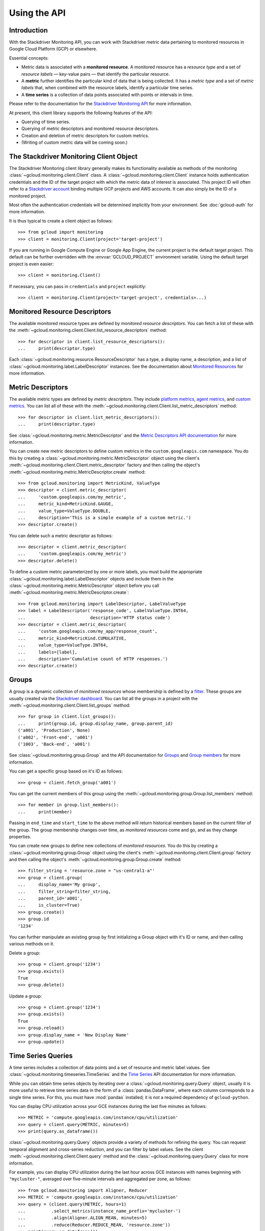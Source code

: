 Using the API
=============


Introduction
------------

With the Stackdriver Monitoring API, you can work with Stackdriver metric data
pertaining to monitored resources in Google Cloud Platform (GCP)
or elsewhere.

Essential concepts:

- Metric data is associated with a **monitored resource**. A monitored
  resource has a *resource type* and a set of *resource labels* —
  key-value pairs — that identify the particular resource.
- A **metric** further identifies the particular kind of data that
  is being collected. It has a *metric type* and a set of *metric
  labels* that, when combined with the resource labels, identify
  a particular time series.
- A **time series** is a collection of data points associated with
  points or intervals in time.

Please refer to the documentation for the `Stackdriver Monitoring API`_ for
more information.

At present, this client library supports the following features
of the API:

- Querying of time series.
- Querying of metric descriptors and monitored resource descriptors.
- Creation and deletion of metric descriptors for custom metrics.
- (Writing of custom metric data will be coming soon.)

.. _Stackdriver Monitoring API: https://cloud.google.com/monitoring/api/v3/


The Stackdriver Monitoring Client Object
----------------------------------------

The Stackdriver Monitoring client library generally makes its
functionality available as methods of the monitoring
:class:`~gcloud.monitoring.client.Client` class.
A :class:`~gcloud.monitoring.client.Client` instance holds
authentication credentials and the ID of the target project with
which the metric data of interest is associated. This project ID
will often refer to a `Stackdriver account`_ binding multiple
GCP projects and AWS accounts. It can also simply be the ID of
a monitored project.

Most often the authentication credentials will be determined
implicitly from your environment. See :doc:`gcloud-auth` for
more information.

It is thus typical to create a client object as follows::

    >>> from gcloud import monitoring
    >>> client = monitoring.Client(project='target-project')

If you are running in Google Compute Engine or Google App Engine,
the current project is the default target project. This default
can be further overridden with the :envvar:`GCLOUD_PROJECT`
environment variable. Using the default target project is
even easier::

    >>> client = monitoring.Client()

If necessary, you can pass in ``credentials`` and ``project`` explicitly::

    >>> client = monitoring.Client(project='target-project', credentials=...)

.. _Stackdriver account: https://cloud.google.com/monitoring/accounts/


Monitored Resource Descriptors
------------------------------

The available monitored resource types are defined by *monitored resource
descriptors*. You can fetch a list of these with the
:meth:`~gcloud.monitoring.client.Client.list_resource_descriptors` method::

    >>> for descriptor in client.list_resource_descriptors():
    ...     print(descriptor.type)

Each :class:`~gcloud.monitoring.resource.ResourceDescriptor`
has a type, a display name, a description, and a list of
:class:`~gcloud.monitoring.label.LabelDescriptor` instances.
See the documentation about `Monitored Resources`_
for more information.

.. _Monitored Resources:
    https://cloud.google.com/monitoring/api/v3/monitored-resources


Metric Descriptors
------------------

The available metric types are defined by *metric descriptors*.
They include `platform metrics`_, `agent metrics`_, and `custom metrics`_.
You can list all of these with the
:meth:`~gcloud.monitoring.client.Client.list_metric_descriptors` method::

    >>> for descriptor in client.list_metric_descriptors():
    ...     print(descriptor.type)

See :class:`~gcloud.monitoring.metric.MetricDescriptor` and the
`Metric Descriptors API documentation`_ for more information.

You can create new metric descriptors to define custom metrics in
the ``custom.googleapis.com`` namespace. You do this by creating a
:class:`~gcloud.monitoring.metric.MetricDescriptor` object using the
client's :meth:`~gcloud.monitoring.client.Client.metric_descriptor`
factory and then calling the object's
:meth:`~gcloud.monitoring.metric.MetricDescriptor.create` method::

    >>> from gcloud.monitoring import MetricKind, ValueType
    >>> descriptor = client.metric_descriptor(
    ...     'custom.googleapis.com/my_metric',
    ...     metric_kind=MetricKind.GAUGE,
    ...     value_type=ValueType.DOUBLE,
    ...     description='This is a simple example of a custom metric.')
    >>> descriptor.create()

You can delete such a metric descriptor as follows::

    >>> descriptor = client.metric_descriptor(
    ...     'custom.googleapis.com/my_metric')
    >>> descriptor.delete()

To define a custom metric parameterized by one or more labels,
you must build the appropriate
:class:`~gcloud.monitoring.label.LabelDescriptor` objects
and include them in the
:class:`~gcloud.monitoring.metric.MetricDescriptor` object
before you call
:meth:`~gcloud.monitoring.metric.MetricDescriptor.create`::

    >>> from gcloud.monitoring import LabelDescriptor, LabelValueType
    >>> label = LabelDescriptor('response_code', LabelValueType.INT64,
    ...                         description='HTTP status code')
    >>> descriptor = client.metric_descriptor(
    ...     'custom.googleapis.com/my_app/response_count',
    ...     metric_kind=MetricKind.CUMULATIVE,
    ...     value_type=ValueType.INT64,
    ...     labels=[label],
    ...     description='Cumulative count of HTTP responses.')
    >>> descriptor.create()

.. _platform metrics: https://cloud.google.com/monitoring/api/metrics
.. _agent metrics: https://cloud.google.com/monitoring/agent/
.. _custom metrics: https://cloud.google.com/monitoring/custom-metrics/
.. _Metric Descriptors API Documentation:
    https://cloud.google.com/monitoring/api/ref_v3/rest/v3/\
    projects.metricDescriptors


Groups
------

A group is a dynamic collection of *monitored resources* whose membership is
defined by a `filter`_.  These groups are usually created via the
`Stackdriver dashboard`_. You can list all the groups in a project with the
:meth:`~gcloud.monitoring.client.Client.list_groups` method::

    >>> for group in client.list_groups():
    ...     print(group.id, group.display_name, group.parent_id)
    ('a001', 'Production', None)
    ('a002', 'Front-end', 'a001')
    ('1003', 'Back-end', 'a001')

See :class:`~gcloud.monitoring.group.Group` and the API documentation for
`Groups`_ and `Group members`_ for more information.

You can get a specific group based on it's ID as follows::

    >>> group = client.fetch_group('a001')

You can get the current members of this group using the
:meth:`~gcloud.monitoring.group.Group.list_members` method::

    >>> for member in group.list_members():
    ...     print(member)

Passing in ``end_time`` and ``start_time`` to the above method will return
historical members based on the current filter of the group. The group
membership changes over time, as *monitored resources* come and go, and as they
change properties.

You can create new groups to define new collections of *monitored resources*.
You do this by creating a :class:`~gcloud.monitoring.group.Group` object using
the client's :meth:`~gcloud.monitoring.client.Client.group` factory and then
calling the object's :meth:`~gcloud.monitoring.group.Group.create` method::

    >>> filter_string = 'resource.zone = "us-central1-a"'
    >>> group = client.group(
    ...     display_name='My group',
    ...     filter_string=filter_string,
    ...     parent_id='a001',
    ...     is_cluster=True)
    >>> group.create()
    >>> group.id
    '1234'

You can further manipulate an existing group by first initializing a Group
object with it's ID or name, and then calling various methods on it.

Delete a group::

    >>> group = client.group('1234')
    >>> group.exists()
    True
    >>> group.delete()


Update a group::

    >>> group = client.group('1234')
    >>> group.exists()
    True
    >>> group.reload()
    >>> group.display_name = 'New Display Name'
    >>> group.update()

.. _Stackdriver dashboard:
    https://support.stackdriver.com/customer/portal/articles/\
    1535145-creating-groups
.. _filter:
    https://cloud.google.com/monitoring/api/v3/filters#group-filter
.. _Groups:
    https://cloud.google.com/monitoring/api/ref_v3/rest/v3/\
    projects.groups
.. _Group members:
    https://cloud.google.com/monitoring/api/ref_v3/rest/v3/\
    projects.groups.members


Time Series Queries
-------------------

A time series includes a collection of data points and a set of
resource and metric label values.
See :class:`~gcloud.monitoring.timeseries.TimeSeries` and the
`Time Series`_ API documentation for more information.

While you can obtain time series objects by iterating over a
:class:`~gcloud.monitoring.query.Query` object, usually it is
more useful to retrieve time series data in the form of a
:class:`pandas.DataFrame`, where each column corresponds to a
single time series. For this, you must have :mod:`pandas` installed;
it is not a required dependency of ``gcloud-python``.

You can display CPU utilization across your GCE instances during
the last five minutes as follows::

    >>> METRIC = 'compute.googleapis.com/instance/cpu/utilization'
    >>> query = client.query(METRIC, minutes=5)
    >>> print(query.as_dataframe())

:class:`~gcloud.monitoring.query.Query` objects provide a variety of
methods for refining the query. You can request temporal alignment
and cross-series reduction, and you can filter by label values.
See the client :meth:`~gcloud.monitoring.client.Client.query` method
and the :class:`~gcloud.monitoring.query.Query` class for more
information.

For example, you can display CPU utilization during the last hour
across GCE instances with names beginning with ``"mycluster-"``,
averaged over five-minute intervals and aggregated per zone, as
follows::

    >>> from gcloud.monitoring import Aligner, Reducer
    >>> METRIC = 'compute.googleapis.com/instance/cpu/utilization'
    >>> query = (client.query(METRIC, hours=1)
    ...          .select_metrics(instance_name_prefix='mycluster-')
    ...          .align(Aligner.ALIGN_MEAN, minutes=5)
    ...          .reduce(Reducer.REDUCE_MEAN, 'resource.zone'))
    >>> print(query.as_dataframe())

.. _Time Series:
    https://cloud.google.com/monitoring/api/ref_v3/rest/v3/TimeSeries


Writing Custom Metrics
---------------------------

The Stackdriver Monitoring API can be used to write data points to custom metrics. Please refer to
the documentation on `Custom Metrics`_ for more information.

To write a data point to a custom metric, you must provide an instance of
:class:`~gcloud.monitoring.metric.Metric` specifying the metric type as well as the values for
the metric labels. You will need to have either created the metric descriptor earlier ( see the
`Metric Descriptors`_ section ) or rely on metric type auto-creation (see `Auto-creation of
custom metrics`_).

You will also need to provide a :class:`~gcloud.monitoring.resource.Resource` instance specifying a
monitored resource type as well as values for all of the monitored resource labels, except for
`project_id`, which is ignored when writing. A good choice is to use the underlying physical
resource where your application code runs – e.g., a monitored resource type of `gce_instance` or
`aws_ec2_instance`. In some limited circumstances, such as when only a single process writes to the
custom metric, you may choose to use the global monitored resource type.

See `Monitored resource types`_ for a list of all monitored resource types available in
Stackdriver Monitoring.

>>> from gcloud import monitoring
>>> # Create a Resource object for the desired monitored resource type.
>>> resource = client.resource('gce_instance', labels={
...     'instance_id': '1234567890123456789',
...     'zone': 'us-central1-f'
... })
>>> # Create a Metric object, specifying the metric type as well as values for any metric labels.
>>> metric = client.metric(type='custom.googleapis.com/my_metric', labels={
...      'status': 'successful'
... })

Please refer to the `Metrics`_ documentation for more information.

With a ``Metric`` and ``Resource`` specified, the :class:`~gcloud.monitoring.client.Client`
can be used to write :class:`~gcloud.monitoring.timeseries.Point` values.

When writing points, the Python type of the value must match the *value_type* specified
in the type of the associated `Metric Descriptors`_. For example, a Python float will map to
``ValueType.DOUBLE``.

Stackdriver Monitoring supports several *metric kinds*: `GAUGE`, `CUMULATIVE`, and `DELTA`.
However, `DELTA` custom metrics are not supported.

*GAUGE* metrics represent only a single point in time, so only the ``end_time`` should be
specified::

    >>> client.write_point(metric=metric, resource=resource, 3.14, end_time=end) # API call

By default, ``end_time`` defaults to :meth:`~datetime.datetime.utcnow()`, so metrics can be written
to the current time as follows::

   >>> client.write_point(metric, resource, 3.14) # API call

*CUMULATIVE* metrics enable the monitoring system to compute rates of increase on metrics that
sometimes reset, such as after a process restart. Without cumulative metrics, this
reset would otherwise show up as a huge negative spike. For *CUMULATIVE* metrics, the same start
time should be re-used repeatedly as more points are written to the time series. In this context,
the start time is also called the *reset* time. Once the metric being measure has its value
reset, you can specify a new `start_time` to reset the *reset* value. In the examples below, the
`end_time` again defaults to the current time.

    >>> RESET = datetime.utcnow()
    >>> # Use default `end_time` below
    >>> client.write_point(metric, resource, 3, start_time=RESET) # API call
    >>> client.write_point(metric, resource, 6, start_time=RESET) # API call

To write multiple ``TimeSeries`` in a single batch, you can use
:meth:`~gcloud.monitoring.client.write_time_series`::

    >>> ts1 = client.time_series(metric1, resource, 3.14, end_time=end_time)
    >>> ts2 = client.time_series(metric2, resource, 42, end_time=end_time)
    >>> client.write_time_series([ts1, ts2]) # API call

While multiple time series can be written in a single batch, each ``TimeSeries`` object sent to
the API must only include a single point.

All timezone-naive Python ``datetime`` objects are assumed to be UTC.

.. _TimeSeries: https://cloud.google.com/monitoring/api/ref_v3/rest/v3/TimeSeries
.. _Custom Metrics: https://cloud.google.com/monitoring/custom-metrics/
.. _Auto-creation of custom metrics:
    https://cloud.google.com/monitoring/custom-metrics/creating-metrics#auto-creation
.. _Metrics: https://cloud.google.com/monitoring/api/v3/metrics
.. _Monitored resource types:
    https://cloud.google.com/monitoring/api/resources
